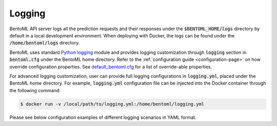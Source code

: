 Logging
=======

BentoML API server logs all the prediction requests and their responses under the
:code:`$BENTOML_HOME/logs` directory by default in a local development environment. When
deploying with Docker, the logs can be found under the :code:`/home/bentoml/logs`
directory.

BentoML uses standard `Python logging <https://docs.python.org/3/howto/logging.html>`_
module and provides logging customization through :code:`logging` section in :code:`bentoml.cfg`
under the BentoML home directory. Refer to the :ref:`configuration guide <configuration-page>` on how override configuration properties. See
`default_bentoml.cfg <https://github.com/bentoml/BentoML/blob/master/bentoml/configuration/default_bentoml.cfg>`_
for a list of override-able properties.

For advanced logging customization, user can provide full logging configurations in :code:`logging.yml`, placed under
the BentoML home directory. For example, :code:`logging.yml` configuration file can be injected into the Docker container
through the following command:

.. code-block:: shell

    $ docker run -v /local/path/to/logging.yml:/home/bentoml/logging.yml

Please see below configuration examples of different logging scenarios in YAML format.

.. code-block:: yaml
    :caption: Enable INFO+ console logging but only WARN+ file logging.

    version: 1
    disable_existing_loggers: False
    formatters:
        console:
            format: '[%(asctime)s] %(levelname)s - %(message)s'
        dev: 
            format: '[%(asctime)s] {{%(filename)s:%(lineno)d}} %(levelname)s - %(message)s'
    handlers:
        console:
            level: INFO
            formatter: console
            class: logging.StreamHandler
            stream: ext://sys.stdout
        local:
            level: WARN
            formatter: dev
            class: logging.handlers.RotatingFileHandler
            filename: '/var/log/bentoml/active.log'
            maxBytes: 104857600
            backupCount: 2
    loggers:
        bentoml:
            handlers: [console, local]
            level: INFO
            propagate: False
        bentoml.prediction:
            handlers: [console]
            level: INFO
            propagate: False
        bentoml.feedback:
            handlers: [console]
            level: INFO
            propagate: False

.. code-block:: yaml
    :caption: Disable all logging except prediction and feedback file logging.

    version: 1
    disable_existing_loggers: False
    formatters:
        prediction:
            (): pythonjsonlogger.jsonlogger.JsonFormatter
        feedback:
            (): pythonjsonlogger.jsonlogger.JsonFormatter
    handlers:
        prediction:
            class: logging.handlers.RotatingFileHandler
            formatter: prediction
            level: INFO
            filename: '/var/log/bentoml/prediction.log'
            maxBytes: 104857600
            backupCount: 10
        feedback:
            class: logging.handlers.RotatingFileHandler
            formatter: feedback
            level: INFO
            filename: '/var/log/bentoml/feedback.log'
            maxBytes: 104857600
            backupCount: 10
    loggers:
        bentoml:
            handlers: []
            level: INFO
            propagate: False
        bentoml.prediction:
            handlers: [prediction]
            level: INFO
            propagate: False
        bentoml.feedback:
            handlers: [feedback]
            level: INFO
            propagate: False


.. code-block:: yaml
    :caption: Default logging configuration.

    version: 1
    disable_existing_loggers: False
    formatters:
        console:
            format: '[%(asctime)s] %(levelname)s - %(message)s'
        dev: 
            format: '[%(asctime)s] {{%(filename)s:%(lineno)d}} %(levelname)s - %(message)s'
        prediction:
            (): pythonjsonlogger.jsonlogger.JsonFormatter
        feedback:
            (): pythonjsonlogger.jsonlogger.JsonFormatter
    handlers:
        console:
            level: INFO
            formatter: console
            class: logging.StreamHandler
            stream: ext://sys.stdout
        local:
            level: INFO
            formatter: dev
            class: logging.handlers.RotatingFileHandler
            filename: '/var/log/bentoml/active.log'
            maxBytes: 104857600
            backupCount: 2
        prediction:
            class: logging.handlers.RotatingFileHandler
            formatter: prediction
            level: INFO
            filename: '/var/log/bentoml/prediction.log'
            maxBytes: 104857600
            backupCount: 10
        feedback:
            class: logging.handlers.RotatingFileHandler
            formatter: feedback
            level: INFO
            filename: '/var/log/bentoml/feedback.log'
            maxBytes: 104857600
            backupCount: 10
    loggers:
        bentoml:
            handlers: [console, local]
            level: INFO
            propagate: False
        bentoml.prediction:
            handlers: [console, prediction]
            level: INFO
            propagate: False
        bentoml.feedback:
            handlers: [console, feedback]
            level: INFO
            propagate: False
